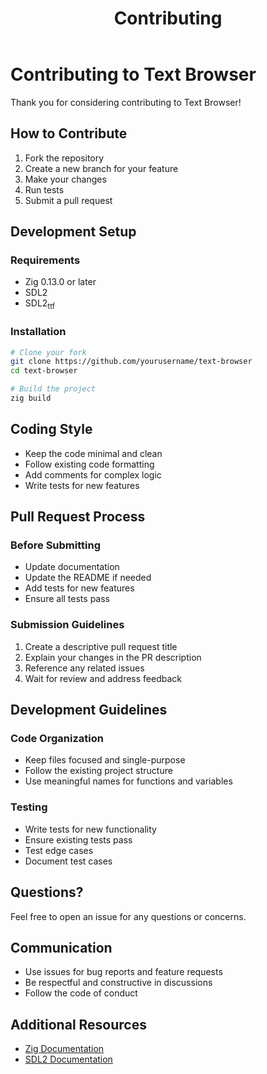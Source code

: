 #+title: Contributing

* Contributing to Text Browser

Thank you for considering contributing to Text Browser!

** How to Contribute

1. Fork the repository
2. Create a new branch for your feature
3. Make your changes
4. Run tests
5. Submit a pull request

** Development Setup

*** Requirements
- Zig 0.13.0 or later
- SDL2
- SDL2_ttf

*** Installation
#+begin_src bash
# Clone your fork
git clone https://github.com/yourusername/text-browser
cd text-browser

# Build the project
zig build
#+end_src

** Coding Style

- Keep the code minimal and clean
- Follow existing code formatting
- Add comments for complex logic
- Write tests for new features

** Pull Request Process

*** Before Submitting
- Update documentation
- Update the README if needed
- Add tests for new features
- Ensure all tests pass

*** Submission Guidelines
1. Create a descriptive pull request title
2. Explain your changes in the PR description
3. Reference any related issues
4. Wait for review and address feedback

** Development Guidelines

*** Code Organization
- Keep files focused and single-purpose
- Follow the existing project structure
- Use meaningful names for functions and variables

*** Testing
- Write tests for new functionality
- Ensure existing tests pass
- Test edge cases
- Document test cases

** Questions?

Feel free to open an issue for any questions or concerns.

** Communication

- Use issues for bug reports and feature requests
- Be respectful and constructive in discussions
- Follow the code of conduct

** Additional Resources

- [[https://ziglang.org/documentation/master/][Zig Documentation]]
- [[https://wiki.libsdl.org/][SDL2 Documentation]]
